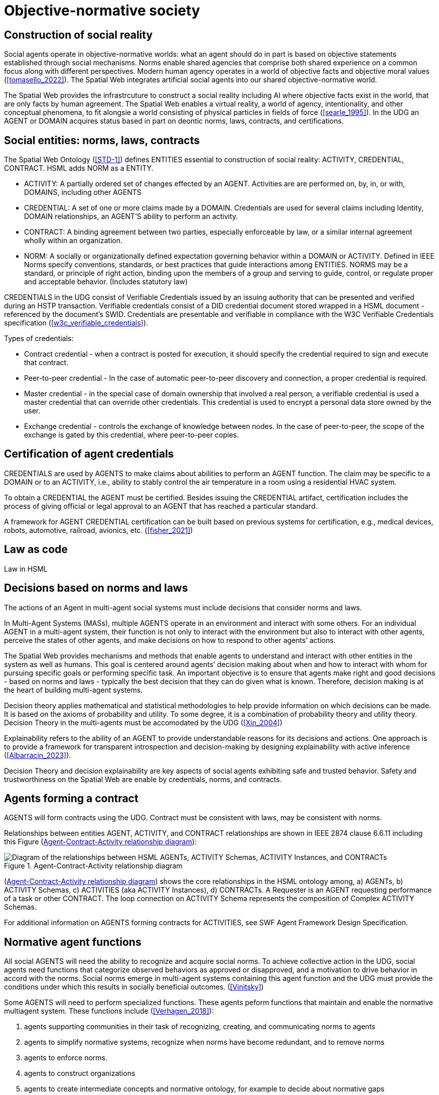 [[Objective_normative_society]]
= Objective-normative society 

== Construction of social reality

Social agents operate in objective-normative worlds: what an agent should do in part is based on objective statements established through social mechanisms.  Norms enable shared agencies that comprise both shared experience on a common focus along with different perspectives. Modern human agency operates in a world of objective facts and objective moral values (<<tomasello_2022>>). The Spatial Web integrates artificial social agents into our shared objective-normative world.

The Spatial Web provides the infrastrcuture to construct a social reality including AI where objective facts exist in the world, that are only facts by human agreement.  The Spatial Web enables a virtual reality, a world of agency, intentionality, and other conceptual phenomena, to fit alongsie a world consisting of physical particles in fields of force (<<searle_1995>>). In the UDG an AGENT or DOMAIN acquires status based in part on deontic norms, laws, contracts, and certifications. 

== Social entities: norms, laws, contracts

The Spatial Web Ontology (<<STD-1>>) defines ENTITIES essential to construction of social reality: ACTIVITY, CREDENTIAL, CONTRACT.  HSML adds NORM as a ENTITY. 

- ACTIVITY: A partially ordered set of changes effected by an AGENT. Activities are are performed on, by, in, or with, DOMAINS, including other AGENTS
- CREDENTIAL: A set of one or more claims made by a DOMAIN. Credentials are used for several claims including Identity, DOMAIN relationships, an AGENT'S ability to perform an activity.
- CONTRACT: A binding agreement between two parties, especially enforceable by law, or a similar internal agreement wholly within an organization.
- NORM: A socially or organizationally defined expectation governing behavior within a DOMAIN or ACTIVITY. Defined in IEEE Norms specify conventions, standards, or best practices that guide interactions among ENTITIES.  NORMS may be a standard, or principle of right action, binding upon the members of a group and serving to guide, control, or regulate proper and acceptable behavior. (Includes statutory law)

CREDENTIALS in the UDG consist of Verifiable Credentials issued by an issuing authority that can be presented and verified during an HSTP transaction.  Verifiable credentials consist of a DID credential document stored wrapped in a HSML document - referenced by the document’s SWID.  Credentials are presentable and verifiable in compliance with the W3C Verifiable Credentials specification  (<<w3c_verifiable_credentials>>).

Types of credentials:

- Contract credential - when a contract is posted for execution, it should specify the credential required to sign and execute that contract.
- Peer-to-peer credential - In the case of automatic peer-to-peer discovery and connection, a proper credential is required.
- Master credential - in the special case of domain ownership that involved a real person, a verifiable credential is used a master credential that can override other credentials. This credential is used to encrypt a personal data store owned by the user.
- Exchange credential - controls the exchange of knowledge between nodes. In the case of peer-to-peer, the scope of the exchange is gated by this credential, where peer-to-peer copies.

== Certification of agent credentials

CREDENTIALS are used by AGENTS to make claims about abilities to perform an AGENT function.  The claim may be specific to a DOMAIN or to an ACTIVITY, i.e., ability to stably control the air temperature in a room using a residential HVAC system.

To obtain a CREDENTIAL the AGENT must be certified. Besides issuing the CREDENTIAL artifact, certification includes the process of giving official or legal approval to an AGENT that has reached a particular standard.

A framework for AGENT CREDENTIAL certification can be built based on previous systems for certification, e.g., medical devices, robots, automotive, railroad, avionics, etc. (<<fisher_2021>>)

== Law as code

Law in HSML


== Decisions based on norms and laws

The actions of an Agent in multi-agent social systems must include decisions that consider norms and laws.

In Multi-Agent Systems (MASs), multiple AGENTS operate in an environment and interact with some others. For an individual AGENT in a multi-agent system, their function is not only to interact with the environment but also to interact with other agents, perceive the states of other agents, and make decisions on how to respond to other agents’ actions. 

The Spatial Web provides mechanisms and methods that enable agents to understand and interact with other entities in the system as well as humans. This goal is centered around agents’ decision making about when and how to interact with whom for pursuing specific goals or performing specific task. An important objective is to ensure that agents make right and good decisions - based on norms and laws - typically the best decision that they can do given what is known. Therefore, decision making is at the heart of building multi-agent systems.   

Decision theory applies mathematical and statistical methodologies to help provide information on which decisions can be made. It is based on the axioms of probability and utility. To some degree, it is a combination of probability theory and utility theory. Decision Theory in the multi-agents must be accomodated by the UDG (<<Xin_2004>>)

Explainability refers to the ability of an AGENT to provide understandable reasons for its decisions and actions. One approach is to provide a framework for transparent introspection and decision-making by designing explainability with active inference (<<Albarracin_2023>>).

Decision Theory and decision explainability are key aspects of social agents exhibiting safe and trusted behavior.  Safety and trustworthiness on the Spatial Web are enable by credentials, norms, and contracts.


== Agents forming a contract

AGENTS will form contracts using the UDG.  Contract must be consistent with laws, may be consistent with norms.

Relationships between entities  AGENT, ACTIVITY, and CONTRACT relationships are shown in IEEE 2874 clause 6.6.11 including this Figure (<<agents_contracts_activities>>):

[[agents_contracts_activities]]
.Agent-Contract-Activity relationship diagram
image::agents_contracts_activities.png["Diagram of the relationships between HSML AGENTs, ACTIVITY Schemas, ACTIVITY Instances, and CONTRACTs"]

(<<agents_contracts_activities>>) shows the core relationships in the HSML ontology among, a) AGENTs, b) ACTIVITY Schemas, c) ACTIVITIES (aka ACTIVITY Instances), d) CONTRACTs. A Requester is an AGENT requesting performance of a task or other CONTRACT. The loop connection on ACTIVITY Schema represents the composition of Complex ACTIVITY Schemas.

For additional information on AGENTS forming contracts for ACTIVITIES, see SWF Agent Framework Design Specification.

== Normative agent functions

All social AGENTS will need the ability to recognize and acquire social norms.  To achieve collective action in the UDG, social agents need functions that categorize observed behaviors as approved or disapproved, and a motivation to drive behavior in accord with the norms. Social norms emerge in multi-agent systems containing this agent function and the UDG must provide the conditions under which this results in socially beneficial outcomes. (<<Vinitsky>>)   

Some AGENTS will need to perform specialized functions.  These agents peform functions that maintain and enable the normative multiagent system.  These functions include (<<Verhagen_2018>>): 

1. agents supporting communities in their task of recognizing, creating, and communicating norms to agents
2. agents to simplify normative systems, recognize when norms have become redundant, and to remove norms
3. agents to enforce norms.
4. agents to construct organizations
5. agents to create intermediate concepts and normative ontology, for example to decide about normative gaps
6. agents to decide about norm conflicts
7. agents to voluntarily give up some norm autonomy by allowing automated norm processing in agent acting and decision making
8. legal responsibility of the agents and their principals


== Governance including privacy

Sharing of protected information between AGENTS


== Requirements and Recommendations

TBD